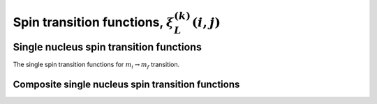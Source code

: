 .. _spin_transition_function:

Spin transition functions, :math:`\xi_L^{(k)}(i,j)`
----------------------------------------------------

.. seealso:: :ref:`Spin transition functions <spin_transition_theory>`

.. raw:: html

    <a class="btn btn-default"
       href=./source/spin_transition_function_source.html> Source
    </a>


Single nucleus spin transition functions
^^^^^^^^^^^^^^^^^^^^^^^^^^^^^^^^^^^^^^^^

The single spin transition functions for :math:`m_i \rightarrow m_f`
transition.

.. doxygenfunction:: p()

.. doxygenfunction:: d()

.. doxygenfunction:: f()

Composite single nucleus spin transition functions
""""""""""""""""""""""""""""""""""""""""""""""""""

.. doxygenfunction:: cL()


.. Two weakly coupled nuclei spin transition functions
.. ^^^^^^^^^^^^^^^^^^^^^^^^^^^^^^^^^^^^^^^^^^^^^^^^^^^

.. .. doxygenfunction:: dIS(double, double, double, double)
